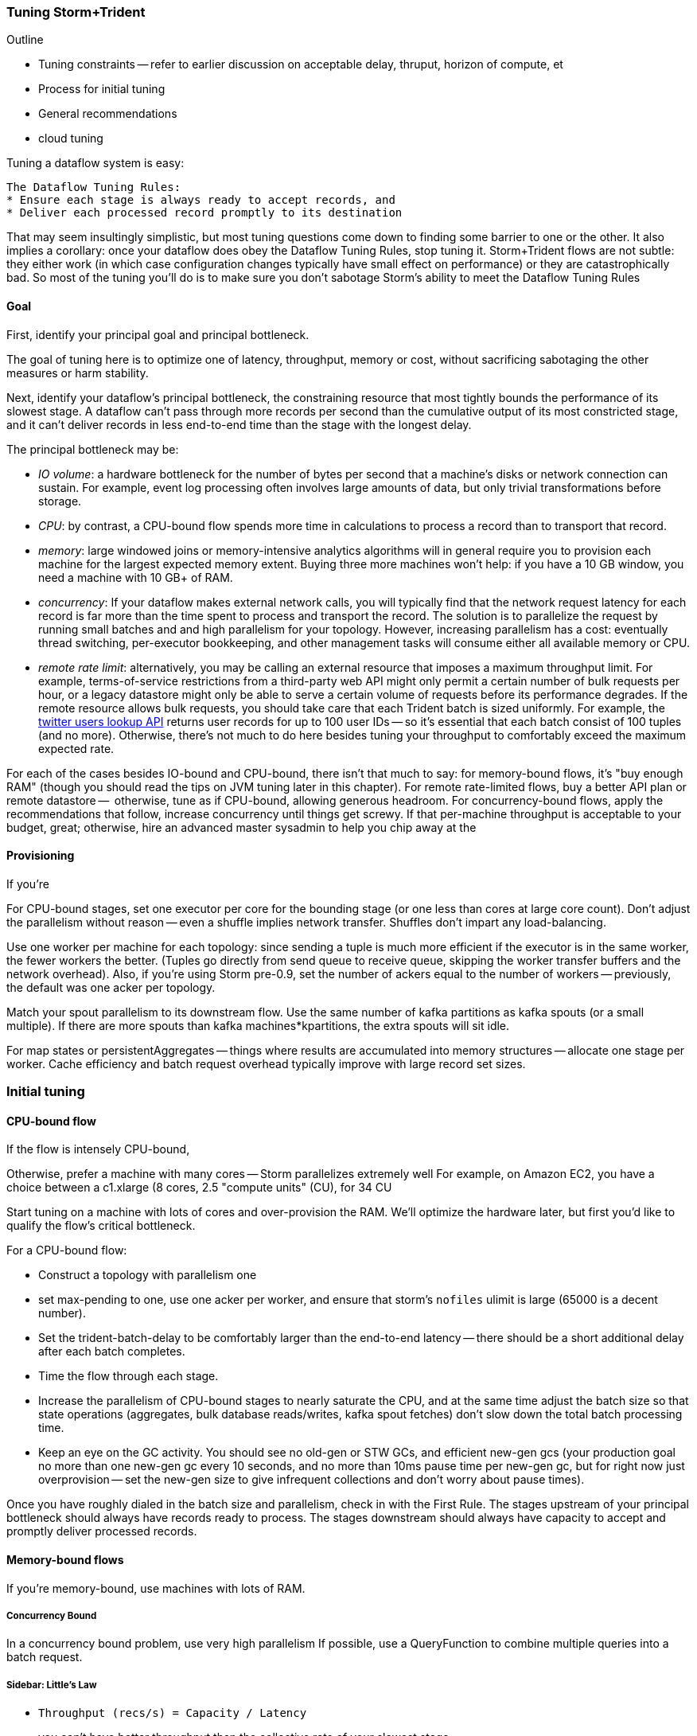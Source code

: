 === Tuning Storm+Trident

Outline

* Tuning constraints -- refer to earlier discussion on acceptable delay, thruput, horizon of compute, et
* Process for initial tuning
* General recommendations
* cloud tuning

Tuning a dataflow system is easy:

----
The Dataflow Tuning Rules:
* Ensure each stage is always ready to accept records, and
* Deliver each processed record promptly to its destination
----

That may seem insultingly simplistic, but most tuning questions come down to finding some barrier to one or the other. It also implies a corollary: once your dataflow does obey the Dataflow Tuning Rules, stop tuning it. Storm+Trident flows are not subtle: they either work (in which case configuration changes typically have small effect on performance) or they are catastrophically bad. So most of the tuning you’ll do is to make sure you don’t sabotage Storm’s ability to meet the Dataflow Tuning Rules

==== Goal

First, identify your principal goal and principal bottleneck.

The goal of tuning here is to optimize one of latency, throughput, memory or cost, without sacrificing sabotaging the other measures or harm stability.

Next, identify your dataflow's principal bottleneck, the constraining resource that most tightly bounds the performance of its slowest stage. A dataflow can't pass through more records per second than the cumulative output of its most constricted stage, and it can't deliver records in less end-to-end time than the stage with the longest delay.

The principal bottleneck may be:

* _IO volume_:  a hardware bottleneck for the number of bytes per second that a machine's disks or network connection can sustain. For example, event log processing often involves large amounts of data, but only trivial transformations before storage.
* _CPU_: by contrast, a CPU-bound flow spends more time in calculations to process a record than to transport that record.
* _memory_: large windowed joins or memory-intensive analytics algorithms will in general require you to provision each machine for the largest expected memory extent. Buying three more machines won’t help: if you have a 10 GB window, you need a machine with 10 GB+ of RAM.
* _concurrency_: If your dataflow makes external network calls, you will typically find that the network request latency for each record is far more than the time spent to process and transport the record. The solution is to parallelize the request by running small batches and and high parallelism for your topology. However, increasing parallelism has a cost: eventually thread switching, per-executor bookkeeping, and other management tasks will consume either all available memory or CPU.
* _remote rate limit_: alternatively, you may be calling an external resource that imposes a maximum throughput limit. For example, terms-of-service restrictions from a third-party web API might only permit a certain number of bulk requests per hour, or a legacy datastore might only be able to serve a certain volume of requests before its performance degrades. If the remote resource allows bulk requests, you should take care that each Trident batch is sized uniformly. For example, the https://dev.twitter.com/docs/api/1.1/get/users/lookup[twitter users lookup API] returns user records for up to 100 user IDs -- so it’s essential that each batch consist of 100 tuples (and no more). Otherwise, there’s not much to do here besides tuning your throughput to comfortably exceed the maximum expected rate.

For each of the cases besides IO-bound and CPU-bound, there isn’t that much to say:
for memory-bound flows, it’s "buy enough RAM" (though you should read the tips on JVM tuning later in this chapter). For remote rate-limited flows, buy a better API plan or remote datastore --  otherwise, tune as if CPU-bound, allowing generous headroom. For concurrency-bound flows, apply the recommendations that follow,
increase concurrency until things get screwy. If that per-machine throughput is acceptable to your budget, great; otherwise, hire an advanced master sysadmin to help you chip away at the

==== Provisioning

If you’re

For CPU-bound stages, set one executor per core for the bounding stage (or one less than cores at large core count). Don't adjust the parallelism without reason -- even a shuffle implies network transfer. Shuffles don't impart any load-balancing.

Use one worker per machine for each topology: since sending a tuple is much more efficient if the executor is in the same worker, the fewer workers the better. (Tuples go directly from send queue to receive queue, skipping the worker transfer buffers and the network overhead). Also, if you’re using Storm pre-0.9, set the number of ackers equal to the number of workers -- previously, the default was one acker per topology.

Match your spout parallelism to its downstream flow. Use the same number of kafka partitions as kafka spouts (or a small multiple). If there are more spouts than kafka machines*kpartitions, the extra spouts will sit idle.

For map states or persistentAggregates -- things where results are accumulated into memory structures -- allocate one stage per worker. Cache efficiency and batch request overhead typically improve with large record set sizes.

=== Initial tuning

==== CPU-bound flow

If the flow is intensely CPU-bound,

Otherwise, prefer a machine with many cores -- Storm parallelizes extremely well
For example, on Amazon EC2, you have a choice between a c1.xlarge (8 cores, 2.5 "compute units" (CU), for 34 CU

Start tuning on a machine with lots of cores and over-provision the RAM. We'll optimize the hardware later, but first you'd like to qualify the flow's critical bottleneck.

For a CPU-bound flow:

* Construct a topology with parallelism one
* set max-pending to one, use one acker per worker, and ensure that storm's `nofiles` ulimit is large (65000 is a decent number).
* Set the trident-batch-delay to be comfortably larger than the end-to-end latency -- there should be a short additional delay after each batch completes.
* Time the flow through each stage.
* Increase the parallelism of CPU-bound stages to nearly saturate the CPU, and at the same time adjust the batch size so that state operations (aggregates, bulk database reads/writes, kafka spout fetches) don't slow down the total batch processing time.
* Keep an eye on the GC activity. You should see no old-gen or STW GCs, and efficient new-gen gcs (your production goal no more than one new-gen gc every 10 seconds, and no more than 10ms pause time per new-gen gc, but for right now just overprovision -- set the new-gen size to give infrequent collections and don't worry about pause times).

Once you have roughly dialed in the batch size and parallelism, check in with the First Rule. The stages upstream of your principal bottleneck should always have records ready to process. The stages downstream should always have capacity to accept and promptly deliver processed records.

==== Memory-bound flows

If you're memory-bound, use machines with lots of RAM.


===== Concurrency Bound

In a concurrency bound problem, use very high parallelism
If possible, use a QueryFunction to combine multiple queries into a batch request.

===== Sidebar: Little's Law

* `Throughput (recs/s) = Capacity / Latency`
* you can't have better throughput than the collective rate of your slowest stage;
* you can't have better latency than the sum of the individual latencies.

If all records must pass through a stage that handles 10 records per second, then the flow cannot possibly proceed faster than 10 records per second, and it cannot have latency smaller than 100ms (1/10)

* with 20 parallel stages, the 95th percentile latency of your slowest stage becomes the median latency of the full set. (TODO: nail down numbers)


==== Batch Size

Set the batch size to optimize the throughput of your most expensive batch operation -- a bulk database operation, network request, or intensive aggregation. (There might instead be a natural batch size: for example the twitter `users/lookup` API call returns information on up to 100 distinct user IDs.)

===== Kafka Spout: Max-fetch-bytes

The batch count for the Kafka spout is controlled indirectly by the max fetch bytes. The resulting total batch size is at most `(kafka partitions) * (max fetch bytes)`.

For example, given a topology with six kafka spouts and four brokers with three kafka-partitions per broker, you have twelve kafka-partitions total, two per spout. When the MBCoordinator calls for a new batch, each spout produces two sub-batches (one for each kafka-partition), each into its own trident-partition. Now also say you have records of 1000 +/- 100 bytes, and that you set max-fetch-bytes to 100_000. The spout fetches the largest discrete number of records that sit within max-fetch-bytes -- so in this case, each sub-batch will have between 90 and 111 records. That means the full batch will have between 1080 and 1332 records, and 1_186_920 to 1_200_000 bytes.

===== Choosing a value

* `each()` functions should not care about batch size.
* `partitionAggregate`, `partitionPersist`, `partitionQuery` do.

Typically, you'll find that there are three regimes:

1. when it's too small, response time is flat -- it's dominated by bookeeping.
2. it then grows slowly with batch size. For example, a bulk put to elasticsearch will take about 200ms for 100 records, about 250ms for 1000 records, and about 300ms for 2000 records (TODO: nail down these numbers).
3. at some point, you start overwhelming some resource on the other side, and execution time increases sharply.

Since the execution time increases slowly in case (2), you get better and better records-per-second throughput. Choose a value that is near the top range of (2) but comfortably less than regime (3).

===== Executor send buffer size

Don't worry about this setting until most other things stabilize -- it's mostly important for ensuring that a burst of records doesn't clog the send queue.

Set the executor send buffer to be larger than the batch record count of the spout or first couple stages. Since it applies universally, don't go crazy with this value. It has to be an even power of two (1024, 2048, 4096, 8192, 16384).

==== Garbage Collection and other JVM options

Our worker JVM options:

	worker.childopts: >-
	    -Xmx2600m -Xms2600m -Xss256k -XX:MaxPermSize=128m -XX:PermSize=96m
	    -XX:NewSize=1000m -XX:MaxNewSize=1000m -XX:MaxTenuringThreshold=1 -XX:SurvivorRatio=6
	    -XX:+UseParNewGC -XX:+UseConcMarkSweepGC -XX:+CMSParallelRemarkEnabled
	    -XX:CMSInitiatingOccupancyFraction=75 -XX:+UseCMSInitiatingOccupancyOnly
	    -server -XX:+AggressiveOpts -XX:+UseCompressedOops -Djava.awt.headless=true -Djava.net.preferIPv4Stack=true
	    -Xloggc:logs/gc-worker-%ID%.log -verbose:gc
	    -XX:+UseGCLogFileRotation -XX:NumberOfGCLogFiles=10 -XX:GCLogFileSize=1m
	    -XX:+PrintGCDetails -XX:+PrintHeapAtGC -XX:+PrintGCTimeStamps -XX:+PrintClassHistogram
	    -XX:+PrintTenuringDistribution -XX:-PrintGCApplicationStoppedTime -XX:-PrintGCApplicationConcurrentTime
	    -XX:+PrintCommandLineFlags -XX:+PrintFlagsFinal

This sets:

* New-gen size to 1000 MB (`-XX:MaxNewSize=1000m`). Almost all the objects running through storm are short-lived -- that's what the First Rule of data stream tuning says -- so almost all your activity is here.
* Apportions that new-gen space to give you 800mb for newly-allocated objects and 100mb for objects that survive the first garbage collection pass.
* Initial perm-gen size of 96m (a bit generous, but Clojure uses a bit more perm-gen than normal Java code would), and a hard cap of 128m (this should not change much after startup, so I want it to die hard if it does).
* Implicit old-gen size of 1500 MB (total heap minus new- and perm-gens) The biggest demand on old-gen space comes from long-lived state objects: for example an LRU counting cache or dedupe'r. A good initial estimate for the old-gen size is the larger of a) twice the old-gen occupancy you observe in a steady-state flow, or b) 1.5 times the new-gen size. The settings above are governed by case (b).
* Total heap of 2500 MB (`-Xmx2500m`): a 1000 MB new-gen, a 100 MB perm-gen, and the implicit 1500 MB old-gen. Don't use gratuitously more heap than you need -- long gc times can cause timeouts and jitter. Heap size larger than 12GB is trouble on AWS, and heap size larger than 32GB is trouble everywhere.
* Tells it to use the "concurrent-mark-and-sweep" collector for long-lived objects, and to only do so when the old-gen becomes crowded.
* Enables that a few mysterious performance options
* Logs GC activity at max verbosity, with log rotation

If you watch your GC logs, in steady-state you should see

* No stop-the-world (STW) gc's -- nothing in the logs about aborting parts of CMS
* old-gen GCs should not last longer than 1 second or happen more often than every 10 minutes
* new-gen GCs should not last longer than 50 ms or happen more often than every 10 seconds
* new-gen GCs should not fill the survivor space
* perm-gen occupancy is constant

Side note: regardless of whether you're tuning your overall flow for latency or throughput, you want to tune the GC for latency (low pause times). Since things like committing a batch can't proceed until the last element is received, local jitter induces global drag.

Reference: http://www.slideshare.net/aszegedi/everything-i-ever-learned-about-jvm-performance-tuning-twitter
notes from ES tuning:  https://gist.github.com/mrflip/5366376#file-20130416-todo-md

* Option one: Parallel GC (`-XX:+UseParallelGC`) with `-XX:UseAdaptiveSizePolicy -XX:+PrintAdaptiveSizePolicy`. If too much latency, look at
* Option two: CMS (`-XX:+UseConcMarkSweepGC`)
* Option three: G1 (`-XX:+UseG1GC` with `-XX:MaxGCPauseMillis=` to set the target time).
* `-XX:ParallelGCThreads` and `-XX:ParallelCMSThreads` specify the number of parallel CMS threads.
* Other flags that affect performance include `-XX::+UseCompressedOops`, `-XX:+UseLargePages`, `-XX:LargePageSizeInBytes`, `-XX:+UseNUMA`, `-XX:+AggressiveOpts`, `-XX:AggressiveHeap`, `-XX:+UseBiasedLocking`, `-XX:+DoEscapeAnalysis`, `-XX:+AlwaysPreTouch`
* Useful for monitoring are -XX:+PrintCommandLineFlags and -XX:+PrintFlagsFinal.

==== Tempo and Throttling

Max-pending (`TOPOLOGY_MAX_SPOUT_PENDING`) sets the number of tuple trees live in the system at any one time.

Trident-batch-delay (`topology.trident.batch.emit.interval.millis`) sets the maximum pace at which the trident Master Batch Coordinator will issue new seed tuples. It's a cap, not an add-on: if t-b-d is 500ms and the most recent batch was released 486ms, the spout coordinator will wait 14ms before dispensing a new seed tuple. If the next pending entry isn't cleared for 523ms, it will be dispensed immediately. If it took 1400ms, it will also be released immediately -- but no make-up tuples are issued.

Trident-batch-delay is principally useful to prevent congestion, especially around startup. As opposed to a traditional Storm spout, a Trident spout will likely dispatch hundreds of records with each batch. If max-pending is 20, and the spout releases 500 records per batch, the spout will try to cram 10,000 records into its send queue.


==== Machine Sizing

(...)

==== Dump of some notes

* System: machines; workers/machine, machine sizing; (zookeeper, kafka sizing)
* Throttling: batch size; kafka-partitions; max pending; trident batch delay; spout delay; timeout
* Congestion: number of ackers; queue sizing (exec send, exec recv, transfer); `zmq.threads`
* Memory: Max heap (Xmx), new gen/survivor size; (queue sizes)
* Ulimit, other ntwk sysctls for concurrency and ntwk; Netty vs ZMQ transport; drpc.worker.threads;
* Other important settings: preferIPv4; `transactional.zookeeper.root` (parent name for transactional state ledger in Zookeeper); `` (java options passed to _your_ worker function), `topology.worker.shared.thread.pool.size`
* Don't touch: `zmq.hwm` (unless you are seeing unreliable network trnsport under bursty load), disruptor wait strategy, worker receive buffer size

To support large cluster, in zeromq increase `max_sockets` -- see 0MQ source code `src/config.hpp`; the default of 512 can be too small.


__________________________________________________________________________

The total number of workers is set by the supervisors -- there's some number of JVM slots each supervisor will superintend. The thing you set on the topology is how many worker slots it will try to claim.

In our experience, there isn't a great reason to use more than one worker per topology per machine. With one topology running on those three nodes, and parallelism hint 24 for the critical path, you will get 8 executors per bolt per machine, i.e. one for each core. This gives you three benefits.

The primary benefit is that when data is repartitioned (shuffles or group-bys) to executors in the same worker, it will not have to hit the transfer buffer -- tuples will be directly deposited from send to receive buffer. That's a big win. By contrast, if the destination executor were on the same machine in a different worker, it would have to go send -> worker transfer -> local socket -> worker recv -> exec recv buffer. It doesn't hit the network card, but it's not as big a win as when executors are in the same worker.

Second, you're typically better off with three aggregators having very large backing cache than having twenty-four aggregators having small backing caches. This reduces the effect of skew, and improves LRU efficiency.

Lastly, fewer workers reduces control flow chatter.

In general:

* number of workers a multiple of number of machines; parallelism a multiple of number of workers; number of kafka partitions a multiple of number of spout parallelism
* Use one worker per topology per machine
* Start with fewer, larger aggregators, one per machine with workers on it
* Use the isolation scheduler
* Use one acker per worker -- [pull request #377](https://github.com/nathanmarz/storm/issues/377) makes that the default.

______________________________________

Outline:

* Topology; Little's Law
  - skew
* System: machines; workers/machine, machine sizing; (zookeeper, kafka sizing)
  - machine sizing: use c1.xlarge if cpu-bound, or m3.xlarge if you need more ram than that; the cc1.xlarge are overkill

* Throttling: batch size; kafka-partitions; max pending; trident batch delay; spout delay; timeout
* Congestion: number of ackers; queue sizing (exec send, exec recv, transfer)
* Memory: Max heap (Xmx), new gen/survivor size; (queue sizes)
  - GC tuning: use an agressively large NewGen size, bump perm-gen size some and give it a hard cap, and size old-gen to for 50% occupancy
  - minimize frequency of gc's now, worry about pause times later
* Ulimit, other ntwk sysctls for concurrency and ntwk; Netty vs ZMQ transport; drpc.worker.threads;
* Other important settings: preferIPv4; `transactional.zookeeper.root` (parent name for transactional state ledger in Zookeeper); `` (java options passed to _your_ worker function), `topology.worker.shared.thread.pool.size`
* zookeeper sizing
  - start with 3 c1.mediums and find out when it should be bigger. That should be good up to a few dozen workers
  - you will hit a brick wall at high-hundreds of nodes
  - keep in mind that more zookeeper nodes *slows* response
* Don't touch: `zmq.hwm` (unless you are seeing unreliable network trnsport under bursty load), disruptor wait strategy, worker receive buffer size,  `zmq.threads`
* if running multiple topologies, use the worker isolation scheduler
* huge records (eg. a large video file)
  - if possible, just transmit its metadata as the record, and transfer the blob out-of-band to the local filesystem: you want to do this at max network speed and not interfere with control flow
  - if you can't do this, you may have to attend to the zmq high-water mark. Also evaluate the new netty transport -- it's very recent, so expect bugs, but it's but much more tunable and transparent.

Two notes: First, once you’ve chosen your hardware, tuning for cost is reducible to tuning for throughput: amortized $/record = (amortized hardware cost/hour per machine) over  (records/hour per machine). So we’ll only speak to the principal goals of latency, throughput or memory.
going to talk about optimizing the _steady-state average_ performance, and not discuss tuning to decrease variance (in other words: Wall Street types, go home).


////This may not be the actual beginning of a chapter, but if it is:  say something big, philosophical, and conceptual here before you jump into the chapter.  (Do this at the start of each chapter, to one degree or another.)  Weave in your "locality" stuff into the conversation.  Introduce the topic while also tying-in the over-arching concept/philosophy concerning big data here. Weave in lessons from previous chapters ("At this point, you know...")  Also, an observation -- with the great stories you've presented up to this point in the book (with Chimp and Elephant), the absence of them is kind of jarring; so this suddenly feels more like a manual...(for the moment).  I'm not saying to bring in Chimp and Elephant, just to do a smoother transition away from them.   Amy////

////In general this chapter needs some connective tissues, which you may very well be aware of and planning to do (so my edits at this point are minimal-to-none), to elevate it from a cataloging of tools to something wrapped in a context, story, with suggestion of intended application, etc.  Amy////

=== Tuning Storm+Trident

////Before you just into this, expalin what you're about to explain.  This might sound silly, but the rule of thumb for writing a technical book is:  say what your're about to say; say it; then say what you've said. You can explain how you think about tuning, or how you recommend readers think about it conceptually, how to do it/not do it. Share observations, hard lessons, etc.  Amy////
Tuning a dataflow system is easy:

----
The First Rule of Dataflow Tuning:
* Ensure each stage is always ready to accept records, and
* Deliver each processed record promptly to its destination
----

That may seem insultingly simplistic, but my point is that a) if you respect the laws of physics and economics, ////Which are...?  Amy////you can make your dataflow obey the First Rule; b) once your dataflow does obey the First Rule, stop tuning it.

Mostly, Storm+Trident tuning is either catastrophically bad or relatively insensitive to small changes. ////Say why.  Amy////

Outline:

* Topology; Little's Law
  - skew
* System: machines; workers/machine, machine sizing; (zookeeper, kafka sizing)
  - machine sizing: use c1.xlarge if cpu-bound, or m3.xlarge if you need more ram than that; the cc1.xlarge are overkill

* Throttling: batch size; kafka-partitions; max pending; trident batch delay; spout delay; timeout
* Congestion: number of ackers; queue sizing (exec send, exec recv, transfer)
* Memory: Max heap (Xmx), new gen/survivor size; (queue sizes)
  - GC tuning: use an agressively large NewGen size, bump perm-gen size some and give it a hard cap, and size old-gen to for 50% occupancy
  - minimize frequency of gc's now, worry about pause times later
* Ulimit, other ntwk sysctls for concurrency and ntwk; Netty vs ZMQ transport; drpc.worker.threads;
* Other important settings: preferIPv4; `transactional.zookeeper.root` (parent name for transactional state ledger in Zookeeper); `` (java options passed to _your_ worker function), `topology.worker.shared.thread.pool.size`
* zookeeper sizing
  - start with 3 c1.mediums and find out when it should be bigger. That should be good up to a few dozen workers
  - you will hit a brick wall at high-hundreds of nodes
  - keep in mind that more zookeeper nodes *slows* response
* Don't touch: `zmq.hwm` (unless you are seeing unreliable network trnsport under bursty load), disruptor wait strategy, worker receive buffer size,  `zmq.threads`
* if running multiple topologies, use the worker isolation scheduler
* huge records (eg. a large video file)
  - if possible, just transmit its metadata as the record, and transfer the blob out-of-band to the local filesystem: you want to do this at max network speed and not interfere with control flow
  - if you can't do this, you may have to attend to the zmq high-water mark. Also evaluate the new netty transport -- it's very recent, so expect bugs, but it's but much more tunable and transparent.

==== Goal

First, identify your principal goal: latency, throughput, memory or cost. We'll just discuss latency and throughput as goals -- tuning for cost means balancing the throughput (records/hour per machine) and cost of infrastructure (amortized $/hour per machine), so once you've chosen your hardware, tuning for cost is equivalent to tuning for throughput. I'm also going to concentrate on typical latency/throughput, and not on variance or 99th percentile figures or somesuch.

Next, identify your dataflow's principal bottleneck, the constraining resource that most tightly bounds the performance of its slowest stage. A dataflow can't pass through more records per second than the cumulative output of its most constricted stage, and it can't deliver records in less end-to-end time than the stage with the longest delay.
////I suggest a case example here to round-out and contextualize what you're getting at.  Amy////

The principal bottleneck may be:

* _IO volume_:  there's a hardware bottleneck to the number of bytes per second that a machine's disks or network connection can sustain. Event log processing often involves large amounts of data requiring only parsing or other trivial transformations before storage -- throughput of such dataflows are IO bound.
* _CPU_: a CPU-bound flow spends more time in calculations to process a record
* _concurrency_: network requests to an external resource often require almost no CPU and minimal volume. If your principal goal is throughput, the flow is only bound by how many network requests you can make in parallel.
* _remote rate bottleneck bound_: alternatively, you may be calling an external resource that imposes a maximum throughput out of your control. A legacy datastore might only be able to serve a certain volume of requests before its performance degrades, or terms-of-service restrictions from a third-party web API (Google's Geolocation API.)
* _memory_: large windowed joins or memory-intensive analytics algorithms may require so much RAM it defines the machine characteristics
////By now your bullets are so voluminous they actually might kill. Take a break from bulleted lists - reduce, reformat, etc.  Amy///

===== Initial tuning
////Open this up with some kind of grounding for readers; like, "Let's say your goal is to x, then ____ "  Amy////
If you're memory-bound, use machines with lots of RAM. Otherwise, start tuning on a machine with lots of cores and over-provision the RAM, we'll optimize the hardware later.

For a CPU-bound flow:

* Construct a topology with parallelism one
* set max-pending to one, use one acker per worker, and ensure that storm's `nofiles` ulimit is large (65000 is a decent number).
* Set the trident-batch-delay to be comfortably larger than the end-to-end latency -- there should be a short additional delay after each batch completes.
* Time the flow through each stage.
* Increase the parallelism of CPU-bound stages to nearly saturate the CPU, and at the same time adjust the batch size so that state operations (aggregates, bulk database reads/writes, kafka spout fetches) don't slow down the total batch processing time.
* Keep an eye on the GC activity. You should see no old-gen or STW GCs, and efficient new-gen gcs (your production goal no more than one new-gen gc every 10 seconds, and no more than 10ms pause time per new-gen gc, but for right now just overprovision -- set the new-gen size to give infrequent collections and don't worry about pause times).

Once you have roughly dialed in the batch size and parallelism, check in with the First Rule. The stages upstream of your principal bottleneck should always have records ready to process. The stages downstream should always have capacity to accept and promptly deliver processed records.

===== Provisioning

Use one worker per topology per machine: storm passes tuples directly from sending executor to receiving executor if they're within the same worker. Also set number of ackers equal to number of workers -- the default of one per topology never makes sense (future versions of Storm will fix this).

Match your spout parallelism to its downstream flow. Use the same number of kafka partitions as kafka spouts (or a small multiple). If there are more spouts than kafka machines*kpartitions, the extra spouts will sit idle.

For CPU-bound stages, set one executor per core for the bounding stage (or one less than cores at large core count). Don't adjust the parallelism without reason -- even a shuffle implies network transfer. Shuffles don't impart any load-balancing.

For map states or persistentAggregates -- things where results are accumulated into memory structures -- allocate one stage per worker. Cache efficiency and batch request overhead typically improve with large record set sizes.

===== Concurrency Bound

In a concurrency bound problem, use very high parallelism
If possible, use a QueryFunction to combine multiple queries into a batch request.

===== Sidebar: Little's Law

* `Throughput (recs/s) = Capacity / Latency`
* you can't have better throughput than the collective rate of your slowest stage;
* you can't have better latency than the sum of the individual latencies.

If all records must pass through a stage that handles 10 records per second, then the flow cannot possibly proceed faster than 10 records per second, and it cannot have latency smaller than 100ms (1/10)

* with 20 parallel stages, the 95th percentile latency of your slowest stage becomes the median latency of the full set. (TODO: nail down numbers)


===== Batch Size

Set the batch size to optimize the throughput of your most expensive batch operation -- a bulk database operation, network request, or intensive aggregation. (There might instead be a natural batch size: for example the twitter `users/lookup` API call returns information on up to 100 distinct user IDs.)

===== Kafka Spout: Max-fetch-bytes

The batch count for the Kafka spout is controlled indirectly by the max fetch bytes. The resulting total batch size is at most `(kafka partitions) * (max fetch bytes)`.

For example, given a topology with six kafka spouts and four brokers with three kafka-partitions per broker, you have twelve kafka-partitions total, two per spout. When the MBCoordinator calls for a new batch, each spout produces two sub-batches (one for each kafka-partition), each into its own trident-partition. Now also say you have records of 1000 +/- 100 bytes, and that you set max-fetch-bytes to 100_000. The spout fetches the largest discrete number of records that sit within max-fetch-bytes -- so in this case, each sub-batch will have between 90 and 111 records. That means the full batch will have between 1080 and 1332 records, and 1_186_920 to 1_200_000 bytes.

===== Choosing a value

* `each()` functions should not care about batch size.
* `partitionAggregate`, `partitionPersist`, `partitionQuery` do.

Typically, you'll find that there are three regimes:

1. when it's too small, response time is flat -- it's dominated by bookeeping.
2. it then grows slowly with batch size. For example, a bulk put to elasticsearch will take about 200ms for 100 records, about 250ms for 1000 records, and about 300ms for 2000 records (TODO: nail down these numbers).
3. at some point, you start overwhelming some resource on the other side, and execution time increases sharply.

Since the execution time increases slowly in case (2), you get better and better records-per-second throughput. Choose a value that is near the top range of (2) but comfortably less than regime (3).

===== Executor send buffer size

Don't worry about this setting until most other things stabilize -- it's mostly important for ensuring that a burst of records doesn't clog the send queue.

Set the executor send buffer to be larger than the batch record count of the spout or first couple stages. Since it applies universally, don't go crazy with this value. It has to be an even power of two (1024, 2048, 4096, 8192, 16384).

==== Garbage Collection and other JVM options

Our worker JVM options:

	worker.childopts: >-
	    -Xmx2600m -Xms2600m -Xss256k -XX:MaxPermSize=128m -XX:PermSize=96m
	    -XX:NewSize=1000m -XX:MaxNewSize=1000m -XX:MaxTenuringThreshold=1 -XX:SurvivorRatio=6
	    -XX:+UseParNewGC -XX:+UseConcMarkSweepGC -XX:+CMSParallelRemarkEnabled
	    -XX:CMSInitiatingOccupancyFraction=75 -XX:+UseCMSInitiatingOccupancyOnly
	    -server -XX:+AggressiveOpts -XX:+UseCompressedOops -Djava.awt.headless=true -Djava.net.preferIPv4Stack=true
	    -Xloggc:logs/gc-worker-%ID%.log -verbose:gc
	    -XX:+UseGCLogFileRotation -XX:NumberOfGCLogFiles=10 -XX:GCLogFileSize=1m
	    -XX:+PrintGCDetails -XX:+PrintHeapAtGC -XX:+PrintGCTimeStamps -XX:+PrintClassHistogram
	    -XX:+PrintTenuringDistribution -XX:-PrintGCApplicationStoppedTime -XX:-PrintGCApplicationConcurrentTime
	    -XX:+PrintCommandLineFlags -XX:+PrintFlagsFinal

This sets:

* New-gen size to 1000 MB (`-XX:MaxNewSize=1000m`). Almost all the objects running through storm are short-lived -- that's what the First Rule of data stream tuning says -- so almost all your activity is here.
* Apportions that new-gen space to give you 800mb for newly-allocated objects and 100mb for objects that survive the first garbage collection pass.
* Initial perm-gen size of 96m (a bit generous, but Clojure uses a bit more perm-gen than normal Java code would), and a hard cap of 128m (this should not change much after startup, so I want it to die hard if it does).
* Implicit old-gen size of 1500 MB (total heap minus new- and perm-gens) The biggest demand on old-gen space comes from long-lived state objects: for example an LRU counting cache or dedupe'r. A good initial estimate for the old-gen size is the larger of a) twice the old-gen occupancy you observe in a steady-state flow, or b) 1.5 times the new-gen size. The settings above are governed by case (b).
* Total heap of 2500 MB (`-Xmx2500m`): a 1000 MB new-gen, a 100 MB perm-gen, and the implicit 1500 MB old-gen. Don't use gratuitously more heap than you need -- long gc times can cause timeouts and jitter. Heap size larger than 12GB is trouble on AWS, and heap size larger than 32GB is trouble everywhere.
* Tells it to use the "concurrent-mark-and-sweep" collector for long-lived objects, and to only do so when the old-gen becomes crowded.
* Enables that a few mysterious performance options
* Logs GC activity at max verbosity, with log rotation

If you watch your GC logs, in steady-state you should see

* No stop-the-world (STW) gc's -- nothing in the logs about aborting parts of CMS
* old-gen GCs should not last longer than 1 second or happen more often than every 10 minutes
* new-gen GCs should not last longer than 50 ms or happen more often than every 10 seconds
* new-gen GCs should not fill the survivor space
* perm-gen occupancy is constant

Side note: regardless of whether you're tuning your overall flow for latency or throughput, you want to tune the GC for latency (low pause times). Since things like committing a batch can't proceed until the last element is received, local jitter induces global drag.

Reference: http://www.slideshare.net/aszegedi/everything-i-ever-learned-about-jvm-performance-tuning-twitter
notes from ES tuning:  https://gist.github.com/mrflip/5366376#file-20130416-todo-md

* Option one: Parallel GC (`-XX:+UseParallelGC`) with `-XX:UseAdaptiveSizePolicy -XX:+PrintAdaptiveSizePolicy`. If too much latency, look at
* Option two: CMS (`-XX:+UseConcMarkSweepGC`)
* Option three: G1 (`-XX:+UseG1GC` with `-XX:MaxGCPauseMillis=` to set the target time).
* `-XX:ParallelGCThreads` and `-XX:ParallelCMSThreads` specify the number of parallel CMS threads.
* Other flags that affect performance include `-XX::+UseCompressedOops`, `-XX:+UseLargePages`, `-XX:LargePageSizeInBytes`, `-XX:+UseNUMA`, `-XX:+AggressiveOpts`, `-XX:AggressiveHeap`, `-XX:+UseBiasedLocking`, `-XX:+DoEscapeAnalysis`, `-XX:+AlwaysPreTouch`
* Useful for monitoring are -XX:+PrintCommandLineFlags and -XX:+PrintFlagsFinal.


==== Tempo and Throttling

Max-pending (`TOPOLOGY_MAX_SPOUT_PENDING`) sets the number of tuple trees live in the system at any one time.

Trident-batch-delay (`topology.trident.batch.emit.interval.millis`) sets the maximum pace at which the trident Master Batch Coordinator will issue new seed tuples. It's a cap, not an add-on: if t-b-d is 500ms and the most recent batch was released 486ms, the spout coordinator will wait 14ms before dispensing a new seed tuple. If the next pending entry isn't cleared for 523ms, it will be dispensed immediately. If it took 1400ms, it will also be released immediately -- but no make-up tuples are issued.

Trident-batch-delay is principally useful to prevent congestion, especially around startup. As opposed to a traditional Storm spout, a Trident spout will likely dispatch hundreds of records with each batch. If max-pending is 20, and the spout releases 500 records per batch, the spout will try to cram 10,000 records into its send queue.


==== Machine Sizing

...

==== Dump of some notes

* System: machines; workers/machine, machine sizing; (zookeeper, kafka sizing)
* Throttling: batch size; kafka-partitions; max pending; trident batch delay; spout delay; timeout
* Congestion: number of ackers; queue sizing (exec send, exec recv, transfer); `zmq.threads`
* Memory: Max heap (Xmx), new gen/survivor size; (queue sizes)
* Ulimit, other ntwk sysctls for concurrency and ntwk; Netty vs ZMQ transport; drpc.worker.threads;
* Other important settings: preferIPv4; `transactional.zookeeper.root` (parent name for transactional state ledger in Zookeeper); `` (java options passed to _your_ worker function), `topology.worker.shared.thread.pool.size`
* Don't touch: `zmq.hwm` (unless you are seeing unreliable network trnsport under bursty load), disruptor wait strategy, worker receive buffer size

To support large cluster, in zeromq increase `max_sockets` -- see 0MQ source code `src/config.hpp`; the default of 512 can be too small.

The total number of workers is set by the supervisors -- there's some number of JVM slots each supervisor will superintend. The thing you set on the topology is how many worker slots it will try to claim.

In our experience, there isn't a great reason to use more than one worker per topology per machine. With one topology running on those three nodes, and parallelism hint 24 for the critical path, you will get 8 executors per bolt per machine, i.e. one for each core. This gives you three benefits.

The primary benefit is that when data is repartitioned (shuffles or group-bys) to executors in the same worker, it will not have to hit the transfer buffer -- tuples will be directly deposited from send to receive buffer. That's a big win. By contrast, if the destination executor were on the same machine in a different worker, it would have to go send -> worker transfer -> local socket -> worker recv -> exec recv buffer. It doesn't hit the network card, but it's not as big a win as when executors are in the same worker.

Second, you're typically better off with three aggregators having very large backing cache than having twenty-four aggregators having small backing caches. This reduces the effect of skew, and improves LRU efficiency.

Lastly, fewer workers reduces control flow chatter.

In general:

* number of workers a multiple of number of machines; parallelism a multiple of number of workers; number of kafka partitions a multiple of number of spout parallelism
* Use one worker per topology per machine
* Start with fewer, larger aggregators, one per machine with workers on it
* Use the isolation scheduler
* Use one acker per worker -- [pull request #377](https://github.com/nathanmarz/storm/issues/377) makes that the default.
